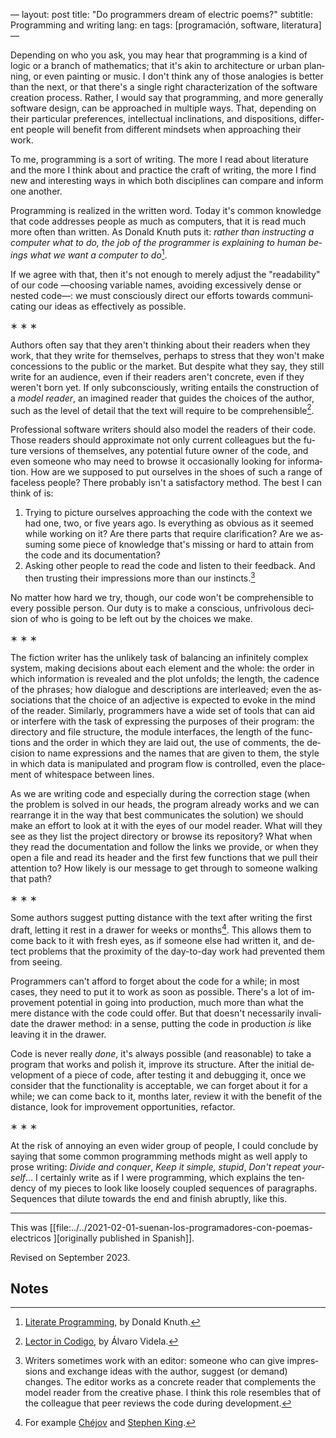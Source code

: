 ---
layout: post
title: "Do programmers dream of electric poems?"
subtitle: Programming and writing
lang: en
tags: [programación, software, literatura]
---
#+OPTIONS: toc:nil num:nil
#+LANGUAGE: en

Depending on who you ask, you may hear that programming is a kind of logic or a branch of mathematics; that it's akin to architecture or urban planning, or even painting or music. I don't think any of those analogies is better than the next, or that there's a single right characterization of the software creation process. Rather, I would say that programming, and more generally software design, can be approached in multiple ways. That, depending on their particular preferences, intellectual inclinations, and dispositions, different people will benefit from different mindsets when approaching their work.

To me, programming is a sort of writing. The more I read about literature and the more I think about and practice the craft of writing, the more I find new and interesting ways in which both disciplines can compare and inform one another.

Programming is realized in the written word. Today it's common knowledge that code addresses people as much as computers, that it is read much more often than written. As Donald Knuth puts it: /rather than instructing a computer what to do, the job of the programmer is explaining to human beings what we want a computer to do/[fn:2].

If we agree with that, then it's not enough to merely adjust the "readability" of our code ---choosing variable names, avoiding excessively dense or nested code---: we must consciously direct our efforts towards communicating our ideas as effectively as possible.

#+BEGIN_CENTER
\lowast{} \lowast{} \lowast{}
 #+END_CENTER

Authors often say that they aren't thinking about their readers when they work, that they write for themselves, perhaps to stress that they won't make concessions to the public or the market. But despite what they say, they still write for an audience, even if their readers aren't concrete, even if they weren't born yet. If only subconsciously, writing entails the construction of a /model reader/, an imagined reader that guides the choices of the author, such as the level of detail that the text will require to be comprehensible[fn:3].

Professional software writers should also model the readers of their code. Those readers should approximate not only current colleagues but the future versions of themselves, any potential future owner of the code, and even someone who may need to browse it occasionally looking for information. How are we supposed to put ourselves in the shoes of such a range of faceless people? There probably isn't a satisfactory method. The best I can think of is:

1. Trying to picture ourselves approaching the code with the context we had one, two, or five years ago. Is everything as obvious as it seemed while working on it? Are there parts that require clarification? Are we assuming some piece of knowledge that's missing or hard to attain from the code and its documentation?
2. Asking other people to read the code and listen to their feedback. And then trusting their impressions more than our instincts.[fn:1]

No matter how hard we try, though, our code won't be comprehensible to every possible person. Our duty is to make a conscious, unfrivolous decision of who is going to be left out by the choices we make.

#+BEGIN_CENTER
\lowast{} \lowast{} \lowast{}
 #+END_CENTER

The fiction writer has the unlikely task of balancing an infinitely complex system, making decisions about each element and the whole: the order in which information is revealed and the plot unfolds; the length, the cadence of the phrases; how dialogue and descriptions are interleaved; even the associations that the choice of an adjective is expected to evoke in the mind of the reader. Similarly, programmers have a wide set of tools that can aid or interfere with the task of expressing the purposes of their program: the directory and file structure, the module interfaces, the length of the functions and the order in which they are laid out, the use of comments, the decision to name expressions and the names that are given to them, the style in which data is manipulated and program flow is controlled, even the placement of whitespace between lines.

As we are writing code and especially during the correction stage (when the problem is solved in our heads, the program already works and we can rearrange it in the way that best communicates the solution) we should make an effort to look at it with the eyes of our model reader. What will they see as they list the project directory or browse its repository? What when they read the documentation and follow the links we provide, or when they open a file and read its header and the first few functions that we pull their attention to? How likely is our message to get through to someone walking that path?

#+BEGIN_CENTER
\lowast{} \lowast{} \lowast{}
 #+END_CENTER

Some authors suggest putting distance with the text after writing the first draft, letting it rest in a drawer for weeks or months[fn:6]. This allows them to come back to it with fresh eyes, as if someone else had written it, and detect problems that the proximity of the day-to-day work had prevented them from seeing.

Programmers can't afford to forget about the code for a while; in most cases, they need to put it to work as soon as possible. There's a lot of improvement potential in going into production, much more than what the mere distance with the code could offer. But that doesn't necessarily invalidate the drawer method: in a sense, putting the code in production /is/ like leaving it in the drawer.

Code is never really /done/, it's always possible (and reasonable) to take a program that works and polish it, improve its structure. After the initial development of a piece of code, after testing it and debugging it, once we consider that the functionality is acceptable, we can forget about it for a while; we can come back to it, months later, review it with the benefit of the distance, look for improvement opportunities, refactor.

#+BEGIN_CENTER
\lowast{} \lowast{} \lowast{}
 #+END_CENTER

At the risk of annoying an even wider group of people, I could conclude by saying that some common programming methods might as well apply to prose writing: /Divide and conquer/, /Keep it simple, stupid/, /Don't repeat yourself/... I certainly write as if I were programming, which explains the tendency of my pieces to look like loosely coupled sequences of paragraphs. Sequences that dilute towards the end and finish abruptly, like this.

------

This was [[file:../../2021-02-01-suenan-los-programadores-con-poemas-electricos
][originally published in Spanish]].

Revised on September 2023.

** Notes

[fn:1] Writers sometimes work with an editor: someone who can give impressions and exchange ideas with the author, suggest (or demand) changes. The editor works as a concrete reader that complements the model reader from the creative phase. I think this role resembles that of the colleague that peer reviews the code during development.

[fn:2] [[http://www.literateprogramming.com/knuthweb.pdf][Literate Programming]], by Donald Knuth.

[fn:3] [[https://alvaro-videla.com/2018/05/lector-in-codigo.html#the-model-reader][Lector in Codigo]], by Álvaro Videla.

[fn:6] For example [[https://www.pagina12.com.ar/diario/suplementos/libros/subnotas/1823-238-2005-11-13.html][Chéjov]] and [[https://www.businessinsider.com/stephen-king-on-how-to-write-2014-8#20-when-youre-finished-writing-take-a-long-step-back-220][Stephen King]].
